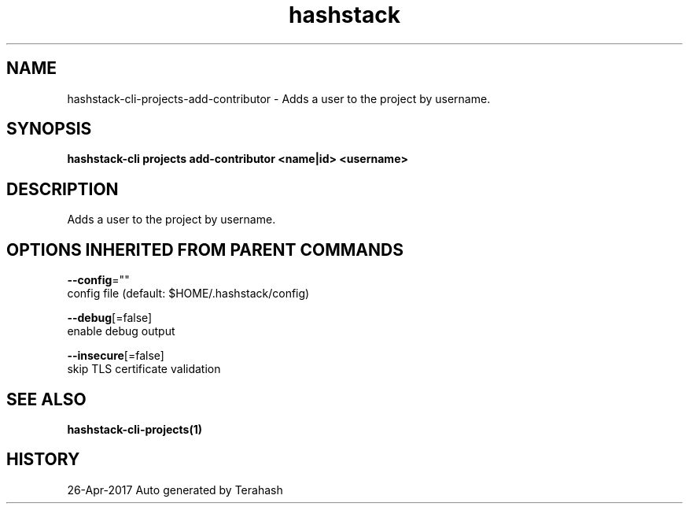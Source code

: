 .TH "hashstack" "1" "Apr 2017" "Terahash" "" 
.nh
.ad l


.SH NAME
.PP
hashstack\-cli\-projects\-add\-contributor \- Adds a user to the project by username.


.SH SYNOPSIS
.PP
\fBhashstack\-cli projects add\-contributor  <name|id> <username>\fP


.SH DESCRIPTION
.PP
Adds a user to the project by username.


.SH OPTIONS INHERITED FROM PARENT COMMANDS
.PP
\fB\-\-config\fP=""
    config file (default: $HOME/.hashstack/config)

.PP
\fB\-\-debug\fP[=false]
    enable debug output

.PP
\fB\-\-insecure\fP[=false]
    skip TLS certificate validation


.SH SEE ALSO
.PP
\fBhashstack\-cli\-projects(1)\fP


.SH HISTORY
.PP
26\-Apr\-2017 Auto generated by Terahash
